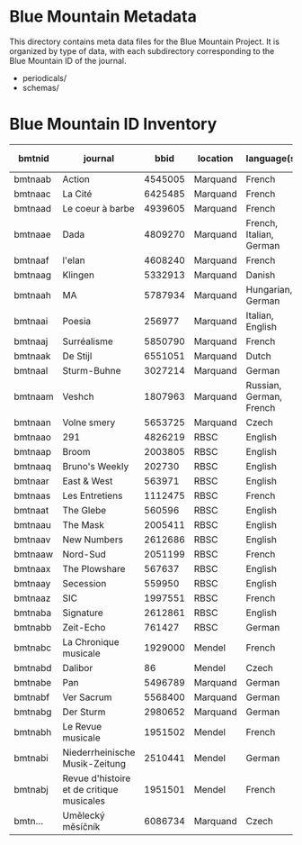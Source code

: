 * Blue Mountain Metadata
  This directory contains meta data files for the Blue Mountain Project.  It
  is organized by type of data, with each subdirectory corresponding to
  the Blue Mountain ID of the journal.
  - periodicals/
  - schemas/
* Blue Mountain ID Inventory

| bmtnid  | journal                                   |    bbid | location | language(s)             | estimated extent |
|---------+-------------------------------------------+---------+----------+-------------------------+------------------|
| bmtnaab | Action                                    | 4545005 | Marquand | French                  |             1080 |
| bmtnaac | La Cité                                   | 6425485 | Marquand | French                  |             6080 |
| bmtnaad | Le coeur à barbe                          | 4939605 | Marquand | French                  |                8 |
| bmtnaae | Dada                                      | 4809270 | Marquand | French, Italian, German |              90 |
| bmtnaaf | l'elan                                    | 4608240 | Marquand | French                  |              200 |
| bmtnaag | Klingen                                   | 5332913 | Marquand | Danish                  |                  |
| bmtnaah | MA                                        | 5787934 | Marquand | Hungarian, German       |              320 |
| bmtnaai | Poesia                                    |  256977 | Marquand | Italian, English        |             1600 |
| bmtnaaj | Surréalisme                               | 5850790 | Marquand | French                  |               25 |
| bmtnaak | De Stijl                                  | 6551051 | Marquand | Dutch                   |               40 |
| bmtnaal | Sturm-Buhne                               | 3027214 | Marquand | German                  |               30 |
| bmtnaam | Veshch                                    | 1807963 | Marquand | Russian, German, French |               50 |
| bmtnaan | Volne smery                               | 5653725 | Marquand | Czech                   |             1500 |
| bmtnaao | 291                                       | 4826219 | RBSC     | English                 |               30 |
| bmtnaap | Broom                                     | 2003805 | RBSC     | English                 |             1360 |
| bmtnaaq | Bruno's Weekly                            |  202730 | RBSC     | English                 |             1234 |
| bmtnaar | East & West                               |  563971 | RBSC     | English                 |              500 |
| bmtnaas | Les Entretiens                            | 1112475 | RBSC     | French                  |             2871 |
| bmtnaat | The Glebe                                 |  560596 | RBSC     | English                 |              538 |
| bmtnaau | The Mask                                  | 2005411 | RBSC     | English                 |             2370 |
| bmtnaav | New Numbers                               | 2612686 | RBSC     | English                 |              210 |
| bmtnaaw | Nord-Sud                                  | 2051199 | RBSC     | French                  |               30 |
| bmtnaax | The Plowshare                             |  567637 | RBSC     | English                 |              494 |
| bmtnaay | Secession                                 |  559950 | RBSC     | English                 |              150 |
| bmtnaaz | SIC                                       | 1997551 | RBSC     | French                  |              248 |
| bmtnaba | Signature                                 | 2612861 | RBSC     | English                 |              100 |
| bmtnabb | Zeit-Echo                                 |  761427 | RBSC     | German                  |              493 |
| bmtnabc | La Chronique musicale                     | 1929000 | Mendel   | French                  |             3328 |
| bmtnabd | Dalibor                                   |      86 | Mendel   | Czech                   |             5194 |
| bmtnabe | Pan                                       | 5496789 | Marquand | German                  |                  |
| bmtnabf | Ver Sacrum                                | 5568400 | Marquand | German                  |                  |
| bmtnabg | Der Sturm                                 | 2980652 | Marquand | German                  |                  |
| bmtnabh | Le Revue musicale                         | 1951502 | Mendel   | French                  |                  |
| bmtnabi | Niederrheinische Musik-Zeitung            | 2510441 | Mendel   | German                  |             2970 |
| bmtnabj | Revue d'histoire et de critique musicales | 1951501 | Mendel   | French                  |                  |
| bmtn… | Umělecký mĕsíčník | 6086734 | Marquand   | Czech                  |                  |

